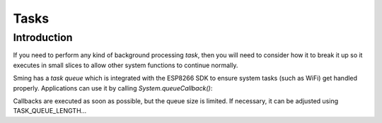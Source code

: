 Tasks
=====

Introduction
------------

If you need to perform any kind of background processing *task*, then you will need
to consider how it to break it up so it executes in small slices to allow other
system functions to continue normally.

Sming has a *task queue* which is integrated with the ESP8266 SDK to ensure
system tasks (such as WiFi) get handled properly. Applications can use it by
calling `System.queueCallback()`:

.. doxygenclass:: SystemClass
   :members: queueCallback

Callbacks are executed as soon as possible, but the queue size is limited.
If necessary, it can be adjusted using TASK_QUEUE_LENGTH...

